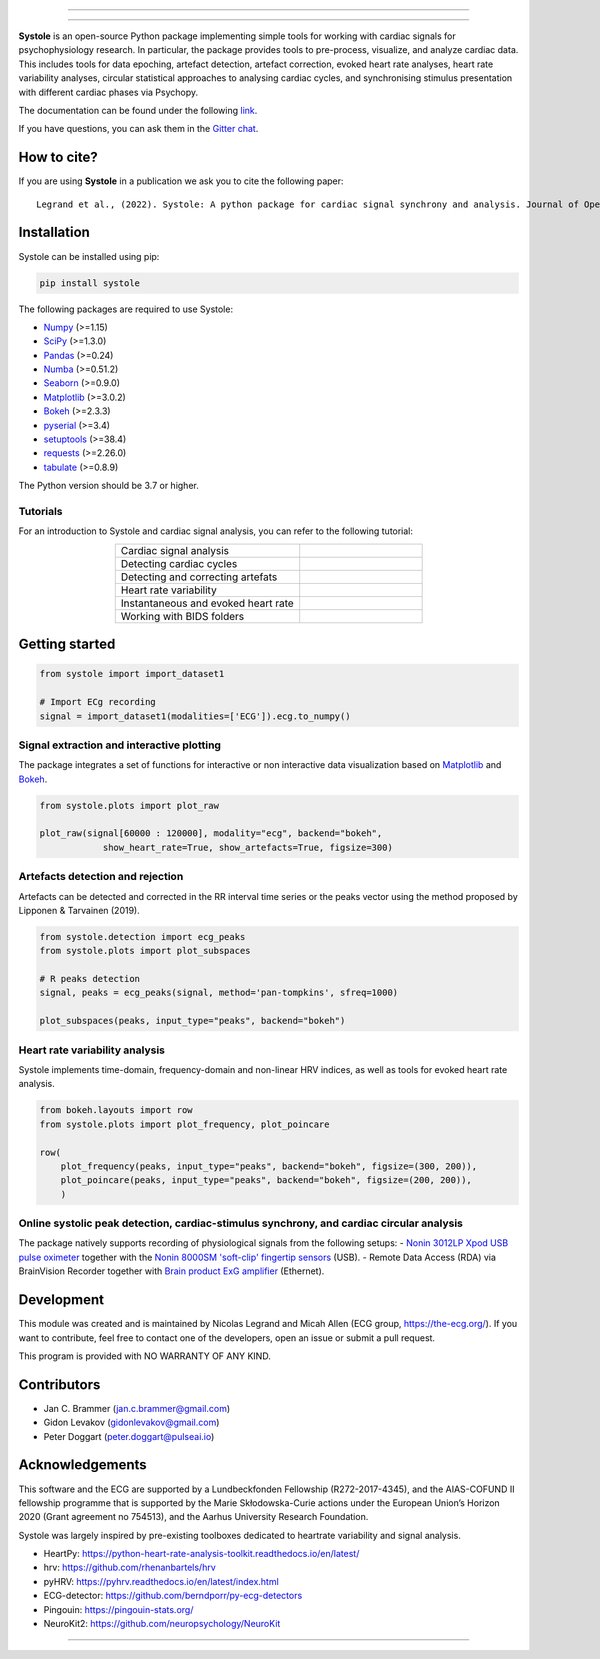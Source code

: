 
.. image:: https://img.shields.io/badge/License-GPL%20v3-blue.svg
  :target: https://github.com/embodied-computation-group/systole/blob/master/LICENSE

.. image:: https://badge.fury.io/py/systole.svg
    :target: https://badge.fury.io/py/systole

.. image:: https://joss.theoj.org/papers/10.21105/joss.03832/status.svg
   :target: https://doi.org/10.21105/joss.03832

.. image:: https://codecov.io/gh/embodied-computation-group/systole/branch/master/graph/badge.svg
   :target: https://codecov.io/gh/embodied-computation-group/systole

.. image:: https://img.shields.io/badge/code%20style-black-000000.svg
  :target: https://github.com/psf/black

.. image:: https://img.shields.io/badge/%20imports-isort-%231674b1?style=flat&labelColor=ef8336
  :target: https://pycqa.github.io/isort/

.. image:: http://www.mypy-lang.org/static/mypy_badge.svg
  :target: http://mypy-lang.org/

.. image:: https://img.shields.io/badge/pre--commit-enabled-brightgreen?logo=pre-commit&logoColor=white
  :target: https://github.com/pre-commit/pre-commit

.. image:: https://badges.gitter.im/ecg-systole/community.svg
   :target: https://gitter.im/ecg-systole/community?utm_source=badge&utm_medium=badge&utm_campaign=pr-badge

================

.. image:: https://github.com/embodied-computation-group/systole/blob/dev/source/images/logo.png
   :align: center

================

**Systole** is an open-source Python package implementing simple tools for working with cardiac signals for psychophysiology research. In particular, the package provides tools to pre-process, visualize, and analyze cardiac data. 
This includes tools for data epoching, artefact detection, artefact correction, evoked heart rate analyses, heart rate 
variability analyses, circular statistical approaches to analysing cardiac cycles, and synchronising stimulus 
presentation with different cardiac phases via Psychopy.

The documentation can be found under the following `link <https://embodied-computation-group.github.io/systole/#>`_.

If you have questions, you can ask them in the `Gitter chat <https://gitter.im/ecg-systole/community?utm_source=badge&utm_medium=badge&utm_campaign=pr-badge>`_.

How to cite?
++++++++++++

If you are using **Systole** in a publication we ask you to cite the following paper::

  Legrand et al., (2022). Systole: A python package for cardiac signal synchrony and analysis. Journal of Open Source Software, 7(69), 3832, https://doi.org/10.21105/joss.03832


Installation
++++++++++++

Systole can be installed using pip:

.. code-block:: shell

  pip install systole

The following packages are required to use Systole:

* `Numpy <https://numpy.org/>`_ (>=1.15)
* `SciPy <https://www.scipy.org/>`_ (>=1.3.0)
* `Pandas <https://pandas.pydata.org/>`_ (>=0.24)
* `Numba <http://numba.pydata.org/>`_ (>=0.51.2)
* `Seaborn <https://seaborn.pydata.org/>`_ (>=0.9.0)
* `Matplotlib <https://matplotlib.org/>`_ (>=3.0.2)
* `Bokeh <https://docs.bokeh.org/en/latest/index.html#>`_ (>=2.3.3)
* `pyserial <https://pyserial.readthedocs.io/en/latest/pyserial.html>`_ (>=3.4)
* `setuptools <https://setuptools.pypa.io/en/latest/>`_ (>=38.4)
* `requests <https://docs.python-requests.org/en/latest/>`_ (>=2.26.0)
* `tabulate <https://github.com/astanin/python-tabulate/>`_ (>=0.8.9)


The Python version should be 3.7 or higher.

Tutorials
=========

For an introduction to Systole and cardiac signal analysis, you can refer to the following tutorial:

.. list-table::
   :widths: 60 40
   :header-rows: 0
   :align: center

   * - Cardiac signal analysis 
     - |Colab badge 1|
   * - Detecting cardiac cycles 
     - |Colab badge 2|
   * - Detecting and correcting artefats 
     - |Colab badge 3|
   * - Heart rate variability 
     - |Colab badge 4|
   * - Instantaneous and evoked heart rate 
     - |Colab badge 5|
   * - Working with BIDS folders
     - |Colab badge 6|

.. |Colab badge 1| image:: https://colab.research.google.com/assets/colab-badge.svg
  :target: https://colab.research.google.com/github/embodied-computation-group/systole/blob/dev/source/notebooks/1-PhysiologicalSignals.ipynb

.. |Colab badge 2| image:: https://colab.research.google.com/assets/colab-badge.svg
  :target: https://colab.research.google.com/github/embodied-computation-group/systole/blob/dev/source/notebooks/2-DetectingCycles.ipynb

.. |Colab badge 3| image:: https://colab.research.google.com/assets/colab-badge.svg
  :target: https://colab.research.google.com/github/embodied-computation-group/systole/blob/dev/source/notebooks/3-DetectingAndCorrectingArtefacts.ipynb

.. |Colab badge 4| image:: https://colab.research.google.com/assets/colab-badge.svg
  :target: https://colab.research.google.com/github/embodied-computation-group/systole/blob/dev/source/notebooks/4-HeartRateVariability.ipynb

.. |Colab badge 5| image:: https://colab.research.google.com/assets/colab-badge.svg
  :target: https://colab.research.google.com/github/embodied-computation-group/systole/blob/dev/source/notebooks/5-InstantaneousHeartRate.ipynb

.. |Colab badge 6| image:: https://colab.research.google.com/assets/colab-badge.svg
  :target: https://colab.research.google.com/github/embodied-computation-group/systole/blob/dev/source/notebooks/6-WorkingWithBIDSFolders.ipynb


Getting started
+++++++++++++++

.. code-block:: python

  from systole import import_dataset1

  # Import ECg recording
  signal = import_dataset1(modalities=['ECG']).ecg.to_numpy()


Signal extraction and interactive plotting
==========================================
The package integrates a set of functions for interactive or non interactive data visualization based on `Matplotlib <https://matplotlib.org/>`_ and `Bokeh <https://docs.bokeh.org/en/latest/index.html#>`_.

.. code-block:: python

  from systole.plots import plot_raw

  plot_raw(signal[60000 : 120000], modality="ecg", backend="bokeh", 
              show_heart_rate=True, show_artefacts=True, figsize=300)

.. image:: https://github.com/embodied-computation-group/systole/blob/dev/source/images/raw.png
   :align: center


Artefacts detection and rejection
=================================
Artefacts can be detected and corrected in the RR interval time series or the peaks vector using the method proposed by Lipponen & Tarvainen (2019).

.. code-block:: python

  from systole.detection import ecg_peaks
  from systole.plots import plot_subspaces

  # R peaks detection
  signal, peaks = ecg_peaks(signal, method='pan-tompkins', sfreq=1000)

  plot_subspaces(peaks, input_type="peaks", backend="bokeh")

.. image:: https://github.com/embodied-computation-group/systole/blob/dev/source/images/subspaces.png
   :align: center


Heart rate variability analysis
===============================
Systole implements time-domain, frequency-domain and non-linear HRV indices, as well as tools for evoked heart rate analysis.

.. code-block:: python

  from bokeh.layouts import row
  from systole.plots import plot_frequency, plot_poincare

  row(
      plot_frequency(peaks, input_type="peaks", backend="bokeh", figsize=(300, 200)),
      plot_poincare(peaks, input_type="peaks", backend="bokeh", figsize=(200, 200)),
      )

.. image:: https://github.com/embodied-computation-group/systole/blob/dev/source/images/hrv.png
   :align: center


Online systolic peak detection, cardiac-stimulus synchrony, and cardiac circular analysis
=========================================================================================

The package natively supports recording of physiological signals from the following setups:
- `Nonin 3012LP Xpod USB pulse oximeter <https://www.nonin.com/products/xpod/>`_ together with the `Nonin 8000SM 'soft-clip' fingertip sensors <https://www.nonin.com/products/8000s/>`_ (USB).
- Remote Data Access (RDA) via BrainVision Recorder together with `Brain product ExG amplifier <https://www.brainproducts.com/>`_ (Ethernet).


Development
+++++++++++

This module was created and is maintained by Nicolas Legrand and Micah Allen (ECG group, https://the-ecg.org/). If you want to contribute, feel free to contact one of the developers, open an issue or submit a pull request.

This program is provided with NO WARRANTY OF ANY KIND.

Contributors
++++++++++++

- Jan C. Brammer (jan.c.brammer@gmail.com)
- Gidon Levakov (gidonlevakov@gmail.com)
- Peter Doggart (peter.doggart@pulseai.io)

Acknowledgements
++++++++++++++++

This software and the ECG are supported by a Lundbeckfonden Fellowship (R272-2017-4345), and the AIAS-COFUND II fellowship programme that is supported by the Marie Skłodowska-Curie actions under the European Union’s Horizon 2020 (Grant agreement no 754513), and the Aarhus University Research Foundation.

Systole was largely inspired by pre-existing toolboxes dedicated to heartrate variability and signal analysis.

* HeartPy: https://python-heart-rate-analysis-toolkit.readthedocs.io/en/latest/

* hrv: https://github.com/rhenanbartels/hrv

* pyHRV: https://pyhrv.readthedocs.io/en/latest/index.html

* ECG-detector: https://github.com/berndporr/py-ecg-detectors

* Pingouin: https://pingouin-stats.org/

* NeuroKit2: https://github.com/neuropsychology/NeuroKit

================

|AU| |lundbeck| |lab|

.. |AU| image::  https://github.com/embodied-computation-group/systole/raw/dev/source/images/au_clinisk_logo.png
   :width: 100%

.. |lundbeck| image::  https://github.com/embodied-computation-group/systole/raw/dev/source/images/lundbeckfonden_logo.png
   :width: 10%

.. |lab| image::  https://github.com/embodied-computation-group/systole/raw/dev/source/images/LabLogo.png
   :width: 20%
